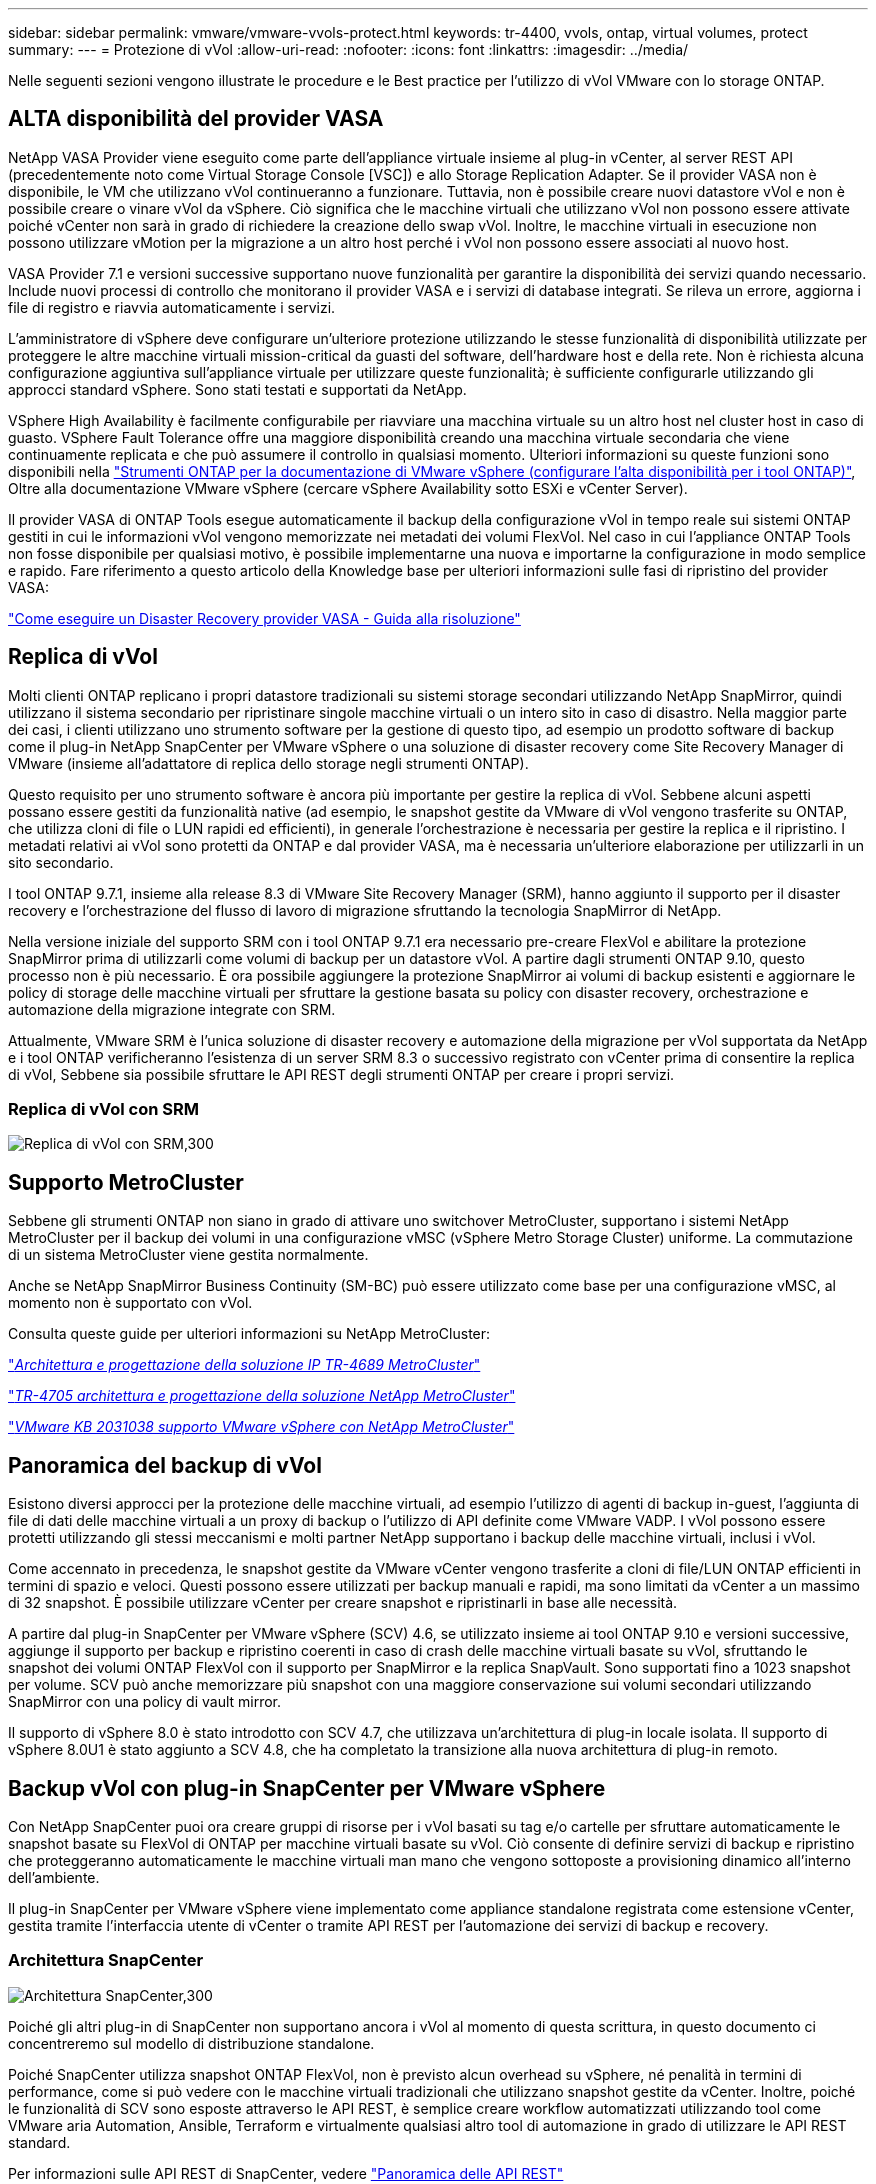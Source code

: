 ---
sidebar: sidebar 
permalink: vmware/vmware-vvols-protect.html 
keywords: tr-4400, vvols, ontap, virtual volumes, protect 
summary:  
---
= Protezione di vVol
:allow-uri-read: 
:nofooter: 
:icons: font
:linkattrs: 
:imagesdir: ../media/


[role="lead"]
Nelle seguenti sezioni vengono illustrate le procedure e le Best practice per l'utilizzo di vVol VMware con lo storage ONTAP.



== ALTA disponibilità del provider VASA

NetApp VASA Provider viene eseguito come parte dell'appliance virtuale insieme al plug-in vCenter, al server REST API (precedentemente noto come Virtual Storage Console [VSC]) e allo Storage Replication Adapter. Se il provider VASA non è disponibile, le VM che utilizzano vVol continueranno a funzionare. Tuttavia, non è possibile creare nuovi datastore vVol e non è possibile creare o vinare vVol da vSphere. Ciò significa che le macchine virtuali che utilizzano vVol non possono essere attivate poiché vCenter non sarà in grado di richiedere la creazione dello swap vVol. Inoltre, le macchine virtuali in esecuzione non possono utilizzare vMotion per la migrazione a un altro host perché i vVol non possono essere associati al nuovo host.

VASA Provider 7.1 e versioni successive supportano nuove funzionalità per garantire la disponibilità dei servizi quando necessario. Include nuovi processi di controllo che monitorano il provider VASA e i servizi di database integrati. Se rileva un errore, aggiorna i file di registro e riavvia automaticamente i servizi.

L'amministratore di vSphere deve configurare un'ulteriore protezione utilizzando le stesse funzionalità di disponibilità utilizzate per proteggere le altre macchine virtuali mission-critical da guasti del software, dell'hardware host e della rete. Non è richiesta alcuna configurazione aggiuntiva sull'appliance virtuale per utilizzare queste funzionalità; è sufficiente configurarle utilizzando gli approcci standard vSphere. Sono stati testati e supportati da NetApp.

VSphere High Availability è facilmente configurabile per riavviare una macchina virtuale su un altro host nel cluster host in caso di guasto. VSphere Fault Tolerance offre una maggiore disponibilità creando una macchina virtuale secondaria che viene continuamente replicata e che può assumere il controllo in qualsiasi momento. Ulteriori informazioni su queste funzioni sono disponibili nella https://docs.netapp.com/us-en/ontap-tools-vmware-vsphere/concepts/concept_configure_high_availability_for_ontap_tools_for_vmware_vsphere.html["Strumenti ONTAP per la documentazione di VMware vSphere (configurare l'alta disponibilità per i tool ONTAP)"], Oltre alla documentazione VMware vSphere (cercare vSphere Availability sotto ESXi e vCenter Server).

Il provider VASA di ONTAP Tools esegue automaticamente il backup della configurazione vVol in tempo reale sui sistemi ONTAP gestiti in cui le informazioni vVol vengono memorizzate nei metadati dei volumi FlexVol. Nel caso in cui l'appliance ONTAP Tools non fosse disponibile per qualsiasi motivo, è possibile implementarne una nuova e importarne la configurazione in modo semplice e rapido. Fare riferimento a questo articolo della Knowledge base per ulteriori informazioni sulle fasi di ripristino del provider VASA:

https://kb.netapp.com/mgmt/OTV/Virtual_Storage_Console/How_to_perform_a_VASA_Provider_Disaster_Recovery_-_Resolution_Guide["Come eseguire un Disaster Recovery provider VASA - Guida alla risoluzione"]



== Replica di vVol

Molti clienti ONTAP replicano i propri datastore tradizionali su sistemi storage secondari utilizzando NetApp SnapMirror, quindi utilizzano il sistema secondario per ripristinare singole macchine virtuali o un intero sito in caso di disastro. Nella maggior parte dei casi, i clienti utilizzano uno strumento software per la gestione di questo tipo, ad esempio un prodotto software di backup come il plug-in NetApp SnapCenter per VMware vSphere o una soluzione di disaster recovery come Site Recovery Manager di VMware (insieme all'adattatore di replica dello storage negli strumenti ONTAP).

Questo requisito per uno strumento software è ancora più importante per gestire la replica di vVol. Sebbene alcuni aspetti possano essere gestiti da funzionalità native (ad esempio, le snapshot gestite da VMware di vVol vengono trasferite su ONTAP, che utilizza cloni di file o LUN rapidi ed efficienti), in generale l'orchestrazione è necessaria per gestire la replica e il ripristino. I metadati relativi ai vVol sono protetti da ONTAP e dal provider VASA, ma è necessaria un'ulteriore elaborazione per utilizzarli in un sito secondario.

I tool ONTAP 9.7.1, insieme alla release 8.3 di VMware Site Recovery Manager (SRM), hanno aggiunto il supporto per il disaster recovery e l'orchestrazione del flusso di lavoro di migrazione sfruttando la tecnologia SnapMirror di NetApp.

Nella versione iniziale del supporto SRM con i tool ONTAP 9.7.1 era necessario pre-creare FlexVol e abilitare la protezione SnapMirror prima di utilizzarli come volumi di backup per un datastore vVol. A partire dagli strumenti ONTAP 9.10, questo processo non è più necessario. È ora possibile aggiungere la protezione SnapMirror ai volumi di backup esistenti e aggiornare le policy di storage delle macchine virtuali per sfruttare la gestione basata su policy con disaster recovery, orchestrazione e automazione della migrazione integrate con SRM.

Attualmente, VMware SRM è l'unica soluzione di disaster recovery e automazione della migrazione per vVol supportata da NetApp e i tool ONTAP verificheranno l'esistenza di un server SRM 8.3 o successivo registrato con vCenter prima di consentire la replica di vVol, Sebbene sia possibile sfruttare le API REST degli strumenti ONTAP per creare i propri servizi.



=== Replica di vVol con SRM

image:vvols-image17.png["Replica di vVol con SRM,300"]



== Supporto MetroCluster

Sebbene gli strumenti ONTAP non siano in grado di attivare uno switchover MetroCluster, supportano i sistemi NetApp MetroCluster per il backup dei volumi in una configurazione vMSC (vSphere Metro Storage Cluster) uniforme. La commutazione di un sistema MetroCluster viene gestita normalmente.

Anche se NetApp SnapMirror Business Continuity (SM-BC) può essere utilizzato come base per una configurazione vMSC, al momento non è supportato con vVol.

Consulta queste guide per ulteriori informazioni su NetApp MetroCluster:

https://www.netapp.com/media/13481-tr4689.pdf["_Architettura e progettazione della soluzione IP TR-4689 MetroCluster_"]

https://www.netapp.com/pdf.html?item=/media/13480-tr4705.pdf["_TR-4705 architettura e progettazione della soluzione NetApp MetroCluster_"]

https://kb.vmware.com/s/article/2031038["_VMware KB 2031038 supporto VMware vSphere con NetApp MetroCluster_"]



== Panoramica del backup di vVol

Esistono diversi approcci per la protezione delle macchine virtuali, ad esempio l'utilizzo di agenti di backup in-guest, l'aggiunta di file di dati delle macchine virtuali a un proxy di backup o l'utilizzo di API definite come VMware VADP. I vVol possono essere protetti utilizzando gli stessi meccanismi e molti partner NetApp supportano i backup delle macchine virtuali, inclusi i vVol.

Come accennato in precedenza, le snapshot gestite da VMware vCenter vengono trasferite a cloni di file/LUN ONTAP efficienti in termini di spazio e veloci. Questi possono essere utilizzati per backup manuali e rapidi, ma sono limitati da vCenter a un massimo di 32 snapshot. È possibile utilizzare vCenter per creare snapshot e ripristinarli in base alle necessità.

A partire dal plug-in SnapCenter per VMware vSphere (SCV) 4.6, se utilizzato insieme ai tool ONTAP 9.10 e versioni successive, aggiunge il supporto per backup e ripristino coerenti in caso di crash delle macchine virtuali basate su vVol, sfruttando le snapshot dei volumi ONTAP FlexVol con il supporto per SnapMirror e la replica SnapVault. Sono supportati fino a 1023 snapshot per volume. SCV può anche memorizzare più snapshot con una maggiore conservazione sui volumi secondari utilizzando SnapMirror con una policy di vault mirror.

Il supporto di vSphere 8.0 è stato introdotto con SCV 4.7, che utilizzava un'architettura di plug-in locale isolata. Il supporto di vSphere 8.0U1 è stato aggiunto a SCV 4.8, che ha completato la transizione alla nuova architettura di plug-in remoto.



== Backup vVol con plug-in SnapCenter per VMware vSphere

Con NetApp SnapCenter puoi ora creare gruppi di risorse per i vVol basati su tag e/o cartelle per sfruttare automaticamente le snapshot basate su FlexVol di ONTAP per macchine virtuali basate su vVol. Ciò consente di definire servizi di backup e ripristino che proteggeranno automaticamente le macchine virtuali man mano che vengono sottoposte a provisioning dinamico all'interno dell'ambiente.

Il plug-in SnapCenter per VMware vSphere viene implementato come appliance standalone registrata come estensione vCenter, gestita tramite l'interfaccia utente di vCenter o tramite API REST per l'automazione dei servizi di backup e recovery.



=== Architettura SnapCenter

image:vvols-image18.png["Architettura SnapCenter,300"]

Poiché gli altri plug-in di SnapCenter non supportano ancora i vVol al momento di questa scrittura, in questo documento ci concentreremo sul modello di distribuzione standalone.

Poiché SnapCenter utilizza snapshot ONTAP FlexVol, non è previsto alcun overhead su vSphere, né penalità in termini di performance, come si può vedere con le macchine virtuali tradizionali che utilizzano snapshot gestite da vCenter. Inoltre, poiché le funzionalità di SCV sono esposte attraverso le API REST, è semplice creare workflow automatizzati utilizzando tool come VMware aria Automation, Ansible, Terraform e virtualmente qualsiasi altro tool di automazione in grado di utilizzare le API REST standard.

Per informazioni sulle API REST di SnapCenter, vedere https://docs.netapp.com/us-en/snapcenter/sc-automation/overview_rest_apis.html["Panoramica delle API REST"]

Per informazioni sulle API REST del plug-in SnapCenter per VMware vSphere, vedere https://docs.netapp.com/us-en/sc-plugin-vmware-vsphere/scpivs44_rest_apis_overview.html["Plug-in SnapCenter per le API REST di VMware vSphere"]



=== Best Practice

Le seguenti Best practice possono aiutarti a ottenere il massimo dalla tua implementazione SnapCenter.

|===


 a| 
* SCV supporta sia vCenter Server RBAC che ONTAP RBAC e include ruoli vCenter predefiniti che vengono creati automaticamente al momento della registrazione del plug-in. Ulteriori informazioni sui tipi di RBAC supportati https://docs.netapp.com/us-en/sc-plugin-vmware-vsphere/scpivs44_types_of_rbac_for_snapcenter_users.html["qui."]
+
** Utilizzare l'interfaccia utente di vCenter per assegnare l'accesso agli account con privilegi minimi utilizzando i ruoli predefiniti descritti https://docs.netapp.com/us-en/sc-plugin-vmware-vsphere/scpivs44_predefined_roles_packaged_with_snapcenter.html["qui"].
** Se si utilizza SCV con il server SnapCenter, è necessario assegnare il ruolo _SnapCenterAdmin_.
** ONTAP RBAC si riferisce all'account utente utilizzato per aggiungere e gestire i sistemi di storage utilizzati da SCV. Il role-based access control ONTAP non si applica ai backup basati su vVol. Scopri di più su ONTAP RBAC e SCV https://docs.netapp.com/us-en/sc-plugin-vmware-vsphere/scpivs44_ontap_rbac_features_in_snapcenter.html["qui"].






 a| 
* Replica i set di dati di backup su un secondo sistema utilizzando SnapMirror per repliche complete dei volumi di origine. Come indicato in precedenza, è anche possibile utilizzare policy di vault mirror per la conservazione a lungo termine dei dati di backup indipendentemente dalle impostazioni di conservazione delle snapshot del volume di origine. Entrambi i meccanismi sono supportati con vVol.




 a| 
* Poiché SCV richiede anche strumenti ONTAP per la funzionalità vVol di VMware vSphere, controllare sempre lo strumento matrice di interoperabilità NetApp (IMT) per verificare la compatibilità delle versioni specifiche




 a| 
* Se si utilizza la replica vVol con VMware SRM, prestare attenzione all'RPO delle policy e alla pianificazione del backup




 a| 
* Progettare le policy di backup con impostazioni di conservazione che soddisfino gli obiettivi dei punti di ripristino (RPO) definiti dall'organizzazione




 a| 
* Configurare le impostazioni di notifica sui gruppi di risorse per ricevere una notifica dello stato durante l'esecuzione dei backup (vedere la figura 10 di seguito)


|===


=== Opzioni di notifica del gruppo di risorse

image:vvols-image19.png["Opzioni di notifica del gruppo di risorse,300"]



=== Iniziare a utilizzare SCV utilizzando questi documenti

https://docs.netapp.com/us-en/sc-plugin-vmware-vsphere/index.html["Scopri di più sul plug-in SnapCenter per VMware vSphere"]

https://docs.netapp.com/us-en/sc-plugin-vmware-vsphere/scpivs44_deploy_snapcenter_plug-in_for_vmware_vsphere.html["Implementare il plug-in SnapCenter per VMware vSphere"]

